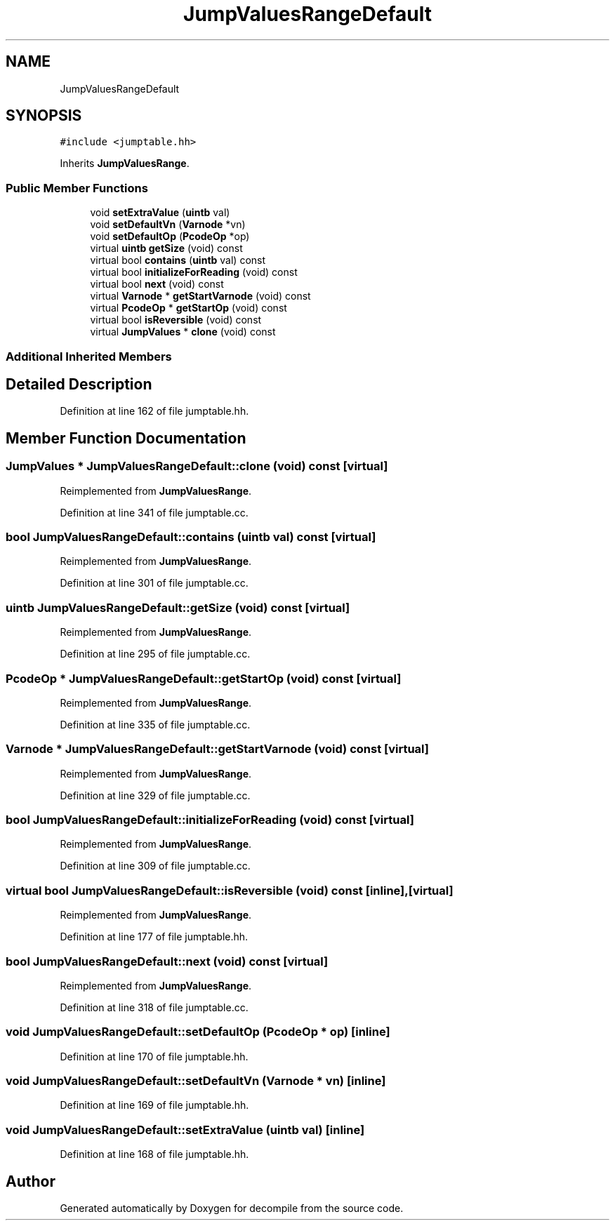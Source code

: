 .TH "JumpValuesRangeDefault" 3 "Sun Apr 14 2019" "decompile" \" -*- nroff -*-
.ad l
.nh
.SH NAME
JumpValuesRangeDefault
.SH SYNOPSIS
.br
.PP
.PP
\fC#include <jumptable\&.hh>\fP
.PP
Inherits \fBJumpValuesRange\fP\&.
.SS "Public Member Functions"

.in +1c
.ti -1c
.RI "void \fBsetExtraValue\fP (\fBuintb\fP val)"
.br
.ti -1c
.RI "void \fBsetDefaultVn\fP (\fBVarnode\fP *vn)"
.br
.ti -1c
.RI "void \fBsetDefaultOp\fP (\fBPcodeOp\fP *op)"
.br
.ti -1c
.RI "virtual \fBuintb\fP \fBgetSize\fP (void) const"
.br
.ti -1c
.RI "virtual bool \fBcontains\fP (\fBuintb\fP val) const"
.br
.ti -1c
.RI "virtual bool \fBinitializeForReading\fP (void) const"
.br
.ti -1c
.RI "virtual bool \fBnext\fP (void) const"
.br
.ti -1c
.RI "virtual \fBVarnode\fP * \fBgetStartVarnode\fP (void) const"
.br
.ti -1c
.RI "virtual \fBPcodeOp\fP * \fBgetStartOp\fP (void) const"
.br
.ti -1c
.RI "virtual bool \fBisReversible\fP (void) const"
.br
.ti -1c
.RI "virtual \fBJumpValues\fP * \fBclone\fP (void) const"
.br
.in -1c
.SS "Additional Inherited Members"
.SH "Detailed Description"
.PP 
Definition at line 162 of file jumptable\&.hh\&.
.SH "Member Function Documentation"
.PP 
.SS "\fBJumpValues\fP * JumpValuesRangeDefault::clone (void) const\fC [virtual]\fP"

.PP
Reimplemented from \fBJumpValuesRange\fP\&.
.PP
Definition at line 341 of file jumptable\&.cc\&.
.SS "bool JumpValuesRangeDefault::contains (\fBuintb\fP val) const\fC [virtual]\fP"

.PP
Reimplemented from \fBJumpValuesRange\fP\&.
.PP
Definition at line 301 of file jumptable\&.cc\&.
.SS "\fBuintb\fP JumpValuesRangeDefault::getSize (void) const\fC [virtual]\fP"

.PP
Reimplemented from \fBJumpValuesRange\fP\&.
.PP
Definition at line 295 of file jumptable\&.cc\&.
.SS "\fBPcodeOp\fP * JumpValuesRangeDefault::getStartOp (void) const\fC [virtual]\fP"

.PP
Reimplemented from \fBJumpValuesRange\fP\&.
.PP
Definition at line 335 of file jumptable\&.cc\&.
.SS "\fBVarnode\fP * JumpValuesRangeDefault::getStartVarnode (void) const\fC [virtual]\fP"

.PP
Reimplemented from \fBJumpValuesRange\fP\&.
.PP
Definition at line 329 of file jumptable\&.cc\&.
.SS "bool JumpValuesRangeDefault::initializeForReading (void) const\fC [virtual]\fP"

.PP
Reimplemented from \fBJumpValuesRange\fP\&.
.PP
Definition at line 309 of file jumptable\&.cc\&.
.SS "virtual bool JumpValuesRangeDefault::isReversible (void) const\fC [inline]\fP, \fC [virtual]\fP"

.PP
Reimplemented from \fBJumpValuesRange\fP\&.
.PP
Definition at line 177 of file jumptable\&.hh\&.
.SS "bool JumpValuesRangeDefault::next (void) const\fC [virtual]\fP"

.PP
Reimplemented from \fBJumpValuesRange\fP\&.
.PP
Definition at line 318 of file jumptable\&.cc\&.
.SS "void JumpValuesRangeDefault::setDefaultOp (\fBPcodeOp\fP * op)\fC [inline]\fP"

.PP
Definition at line 170 of file jumptable\&.hh\&.
.SS "void JumpValuesRangeDefault::setDefaultVn (\fBVarnode\fP * vn)\fC [inline]\fP"

.PP
Definition at line 169 of file jumptable\&.hh\&.
.SS "void JumpValuesRangeDefault::setExtraValue (\fBuintb\fP val)\fC [inline]\fP"

.PP
Definition at line 168 of file jumptable\&.hh\&.

.SH "Author"
.PP 
Generated automatically by Doxygen for decompile from the source code\&.
